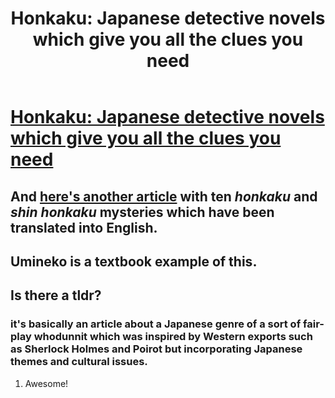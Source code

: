#+TITLE: Honkaku: Japanese detective novels which give you all the clues you need

* [[https://www.theguardian.com/books/2021/apr/27/honkaku-a-century-of-the-japanese-whodunnits-keeping-readers-guessing][Honkaku: Japanese detective novels which give you all the clues you need]]
:PROPERTIES:
:Author: PeridexisErrant
:Score: 57
:DateUnix: 1619793517.0
:DateShort: 2021-Apr-30
:FlairText: RT | META
:END:

** And [[https://crimereads.com/the-honkaku-and-shin-honkaku-mysteries-of-seishi-yokomizo/][here's another article]] with ten /honkaku/ and /shin honkaku/ mysteries which have been translated into English.
:PROPERTIES:
:Author: PeridexisErrant
:Score: 11
:DateUnix: 1619793740.0
:DateShort: 2021-Apr-30
:END:


** Umineko is a textbook example of this.
:PROPERTIES:
:Author: Lonewolfeslayer
:Score: 11
:DateUnix: 1619809597.0
:DateShort: 2021-Apr-30
:END:


** Is there a tldr?
:PROPERTIES:
:Author: beardetmonkey
:Score: 4
:DateUnix: 1619802888.0
:DateShort: 2021-Apr-30
:END:

*** it's basically an article about a Japanese genre of a sort of fair-play whodunnit which was inspired by Western exports such as Sherlock Holmes and Poirot but incorporating Japanese themes and cultural issues.
:PROPERTIES:
:Author: Luonnoliehre
:Score: 29
:DateUnix: 1619804542.0
:DateShort: 2021-Apr-30
:END:

**** Awesome!
:PROPERTIES:
:Author: beardetmonkey
:Score: 6
:DateUnix: 1619806068.0
:DateShort: 2021-Apr-30
:END:
